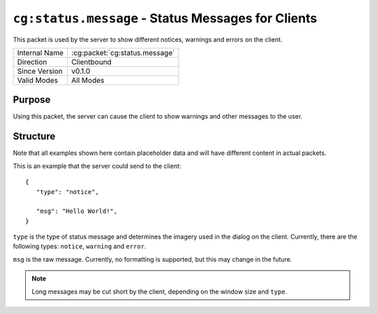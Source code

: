 
``cg:status.message`` - Status Messages for Clients
===================================================

.. cg:packet:: cg:status.message

This packet is used by the server to show different notices, warnings and errors on the
client.

+-----------------------+--------------------------------------------+
|Internal Name          |:cg:packet:`cg:status.message`              |
+-----------------------+--------------------------------------------+
|Direction              |Clientbound                                 |
+-----------------------+--------------------------------------------+
|Since Version          |v0.1.0                                      |
+-----------------------+--------------------------------------------+
|Valid Modes            |All Modes                                   |
+-----------------------+--------------------------------------------+

Purpose
-------

Using this packet, the server can cause the client to show warnings and other messages
to the user.

Structure
---------

Note that all examples shown here contain placeholder data and will have different
content in actual packets.

This is an example that the server could send to the client: ::

   {
      "type": "notice",

      "msg": "Hello World!",
   }

``type`` is the type of status message and determines the imagery used in the dialog on
the client. Currently, there are the following types: ``notice``\ , ``warning`` and
``error``\ .

``msg`` is the raw message. Currently, no formatting is supported, but this may change in
the future.

.. note::
   Long messages may be cut short by the client, depending on the window size and ``type``\ .